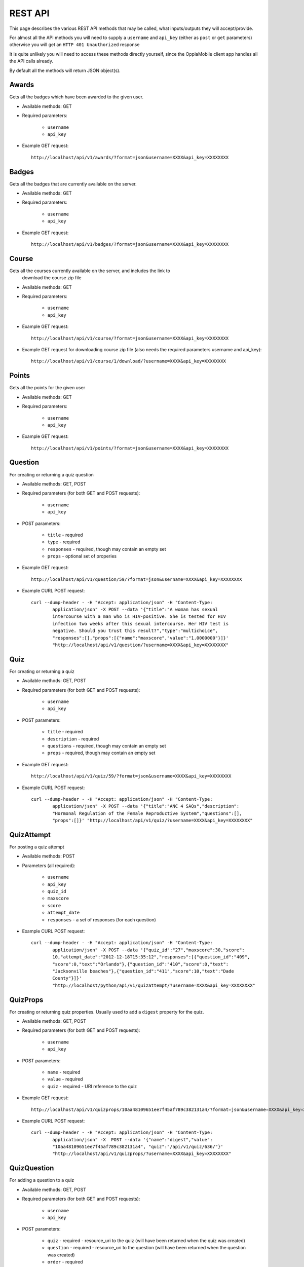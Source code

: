 REST API
========

This page describes the various REST API methods that may be called, what 
inputs/outputs they will accept/provide.

For almost all the API methods you will need to supply a ``username`` and 
``api_key`` (either as ``post`` or ``get`` parameters) otherwise you will get an
``HTTP 401 Unauthorized`` response

It is quite unlikely you will need to access these methods directly yourself, 
since the OppiaMobile client app handles all the API calls already.

By default all the methods will return JSON object(s).

Awards
------
Gets all the badges which have been awarded to the given user.

* Available methods: GET

* Required parameters:

	* ``username``
	* ``api_key``
	
* Example GET request::

 	http://localhost/api/v1/awards/?format=json&username=XXXX&api_key=XXXXXXXX
 

	
Badges
------
Gets all the badges that are currently available on the server.

* Available methods: GET

* Required parameters:

	* ``username``
	* ``api_key``
	
* Example GET request:: 

	http://localhost/api/v1/badges/?format=json&username=XXXX&api_key=XXXXXXXX

Course
------
Gets all the courses currently available on the server, and includes the link to
 download the course zip file

* Available methods: GET

* Required parameters:

	* ``username``
	* ``api_key``
	
* Example GET request:: 

	http://localhost/api/v1/course/?format=json&username=XXXX&api_key=XXXXXXXX
	
	
* Example GET request for downloading course zip file (also needs the required 
  parameters username and api_key)::

	http://localhost/api/v1/course/1/download/?username=XXXX&api_key=XXXXXXXX

Points
------
Gets all the points for the given user

* Available methods: GET

* Required parameters:

	* ``username``
	* ``api_key``
	
* Example GET request:: 

	http://localhost/api/v1/points/?format=json&username=XXXX&api_key=XXXXXXXX
	

Question
--------
For creating or returning a quiz question

* Available methods: GET, POST
* Required parameters (for both GET and POST requests):

	* ``username``
	* ``api_key``

* POST parameters:

	* ``title``  - required
	* ``type`` - required
	* ``responses`` - required, though may contain an empty set
	* ``props`` - optional set of properies
	
* Example GET request::

	http://localhost/api/v1/question/59/?format=json&username=XXXX&api_key=XXXXXXXX

* Example CURL POST request::

	curl --dump-header - -H "Accept: application/json" -H "Content-Type: 
		application/json" -X POST --data '{"title":"A woman has sexual 
		intercourse with a man who is HIV-positive. She is tested for HIV 
		infection two weeks after this sexual intercourse. Her HIV test is 
		negative. Should you trust this result?","type":"multichoice",
		"responses":[],"props":[{"name":"maxscore","value":"1.0000000"}]}' 
		"http://localhost/api/v1/question/?username=XXXX&api_key=XXXXXXXX"

Quiz
----
For creating or returning a quiz 

* Available methods: GET, POST
* Required parameters (for both GET and POST requests):

	* ``username``
	* ``api_key``

* POST parameters:

	* ``title``  - required
	* ``description`` - required
	* ``questions`` - required, though may contain an empty set
	* ``props`` - required, though may contain an empty set

* Example GET request::

	http://localhost/api/v1/quiz/59/?format=json&username=XXXX&api_key=XXXXXXXX

* Example CURL POST request::

	curl --dump-header - -H "Accept: application/json" -H "Content-Type: 
		application/json" -X POST --data '{"title":"ANC 4 SAQs","description":
		"Hormonal Regulation of the Female Reproductive System","questions":[],
		"props":[]}' "http://localhost/api/v1/quiz/?username=XXXX&api_key=XXXXXXXX"

QuizAttempt
-----------

For posting a quiz attempt 

* Available methods: POST
* Parameters (all required):

	* ``username``
	* ``api_key``
	* ``quiz_id`` 
	* ``maxscore``
	* ``score``
	* ``attempt_date``
	* ``responses`` - a set of responses (for each question)

* Example CURL POST request::

	curl --dump-header - -H "Accept: application/json" -H "Content-Type: 
		application/json" -X POST --data '{"quiz_id":"27","maxscore":30,"score": 
		10,"attempt_date":"2012-12-18T15:35:12","responses":[{"question_id":"409", 
		"score":0,"text":"Orlando"},{"question_id":"410","score":0,"text": 
		"Jacksonville beaches"},{"question_id":"411","score":10,"text":"Dade  
		County"}]}'  
		"http://localhost/python/api/v1/quizattempt/?username=XXXX&api_key=XXXXXXXX"
 

QuizProps
---------

For creating or returning quiz properties. Usually used to add a ``digest`` 
property for the quiz. 

* Available methods: GET, POST
* Required parameters (for both GET and POST requests):

	* ``username``
	* ``api_key``

* POST parameters:

	* ``name``  - required
	* ``value`` - required
	* ``quiz`` - required - URI reference to the quiz

* Example GET request::

	http://localhost/api/v1/quizprops/10aa48109651ee7f45af789c382131a4/?format=json&username=XXXX&api_key=XXXXXXXX

* Example CURL POST request::

	curl --dump-header - -H "Accept: application/json" -H "Content-Type: 
		application/json" -X  POST --data '{"name":"digest","value":
		"10aa48109651ee7f45af789c382131a4", "quiz":"/api/v1/quiz/636/"}' 
		"http://localhost/api/v1/quizprops/?username=XXXX&api_key=XXXXXXXX"
	

QuizQuestion
------------

For adding a question to a quiz

* Available methods: GET, POST
* Required parameters (for both GET and POST requests):

	* ``username``
	* ``api_key``

* POST parameters:

	* ``quiz`` - required - resource_uri to the quiz (will have been returned 
	  when the quiz was created)
	* ``question`` - required - resource_uri to the question (will have been 
	  returned when the question was created)
	* ``order`` - required 

* Example GET request::

	http://localhost/api/v1/quizquestion/1621/?format=json&username=XXXX&api_key=XXXXXXXX

* Example CURL POST request::

	curl --dump-header - -H "Accept: application/json" -H "Content-Type: 
		application/json" -X  POST --data '{"question":
		"/api/v1/question/1824/", "quiz":"/api/v1/quiz/356/", 
		"order":"5"}'
		 "http://localhost/api/v1/quizquestion/?username=XXXX&api_key=XXXXXXXX"
		
Register
--------

For user registration (obviously no api_key required)

* Available methods: POST

* Parameters (all required):

	* ``username``
	* ``password``
	* ``passwordagain``
	* ``email``
	* ``firstname``
	* ``lastname``

* Example CURL POST request::

	curl --dump-header - -H "Accept: application/json" -H "Content-Type: 
		application/json" -X POST --data '{"username":"demo","password":
		"mypassword", "email":"demo@myemail.com","passwordagain":"mypassword",
		"firstname":"demo","lastname":"user"}' 
		http://localhost/api/v1/register/

* POST request will return a JSON object in the following format::

	{
		"api_key": "9fa50a5e49cce4d0a5ab89c6c21faec284630e7b", 
		"badges": 0,
		"email": "demo@myemail.com", 
		"first_name": "demo", 
		"last_name": "user", 
		"points": 100, 
		"username": "demo"
	}
		 
Response
--------
For adding a possible response to a quiz question

* Available methods: GET, POST
* Required parameters (for both GET and POST requests):

	* ``username``
	* ``api_key``

* POST parameters:

	* ``question`` - required - resource_uri to the question (will have been 
	  returned when the question was created)
	* ``order`` - required 
	* ``title`` - required 
	* ``score`` - required 
	* ``props`` - optional

* Example GET request::

	http://localhost/api/v1/response/4050/?format=json&username=XXXX&api_key=XXXXXXXX

* Example CURL POST request::

	curl --dump-header - -H "Accept: application/json" -H "Content-Type: 
		application/json" -X  POST --data 
		'{"question":"/python/api/v1/question/1829/","title":"my response", 
		"order":5, "score":10, "props":[{"name":"feedback","value":"Correct, 
		well done!"}]}' 
		"http://localhost/api/v1/response/?username=XXXX&api_key=XXXXXXXX"

Schedule
--------
For getting the activity schedule for a course (for the given user)

* Available methods: GET
* Required parameters:

	* ``username``
	* ``api_key``

* Example GET request::

	http://localhost/api/v1/schedule/45/?format=json&username=XXXX&api_key=XXXXXXXX
		
Tag
---
For getting the tags and number of courses for each tag

* Available methods: GET
* Required parameters:

	* ``username``
	* ``api_key``

* Example GET request (for getting the set of tags)::

	http://localhost/api/v1/tag/?format=json&username=XXXX&api_key=XXXXXXXX
 
* Example GET request (for getting the courses tagged with tag_id 2)::

	http://localhost/api/v1/tag/2/?format=json&username=XXXX&api_key=XXXXXXXX
	
Tracker
-------

User
----

